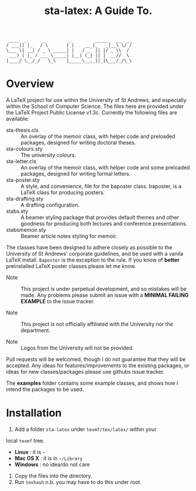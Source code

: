 #+TITLE: sta-latex: A Guide To.

#+BEGIN_EXAMPLE
                                ____  _      _         _         _____   __  __
                               / ___|| |_   / \       | |    __ |_   _|__\ \/ /
                               \___ \| __| / _ \ _____| |   / _` || |/ _ \\  /
                                ___) | |_ / ___ \_____| |__| (_| || |  __//  \
                               |____/ \__/_/   \_\    |_____\__,_||_|\___/_/\_\
#+END_EXAMPLE

* Overview

A LaTeX project for use within the University of St Andrews, and
especially within the School of Computer Science. The files here are
provided under the LaTeX Project Public License v1.3c. Currently the
following files are available:

+ sta-thesis.cls :: An overlay of the memoir class, with helper code
                    and preloaded packages, designed for writing
                    doctoral theses.
+ sta-colours.sty :: The university colours.
+ sta-letter.cls :: An overlay of the memoir class, with helper code
                    and some preloaded packages, designed for writing
                    formal letters.
+ sta-poster.sty :: A style, and convenience, file for the baposter
                    class. baposter, is a LaTeX class for producing
                    posters.
+ sta-drafting.sty :: A drafting configuration.
+ stabs.sty :: A beamer styling package that provides default themes
               and other goodness for producing both lectures and
               conference presentations.
+ stabsmemoir.sty :: Beamer article notes styling for memoir.

The classes have been designed to adhere closely as possible to the
University of St Andrews' corporate guidelines, and be used with a
vanila LaTeX install. =Baposter= is the exception to the rule. If you
know of *better* preinstalled LaTeX poster classes please let me know.

+ Note :: This project is under perpetual development, and so mistakes
          will be made. Any problems please submit an issue with
          a *MINIMAL FAILING EXAMPLE* to the issue tracker.

+ Note ::  This project is not officially affiliated with the
           University nor the department.

+ Note :: Logos from the University will not be provided.

Pull requests will be welcomed, though I do not guarantee that they
will be accepted. Any ideas for features/improvements to the existing
packages, or ideas for new classes/packages please use githubs issue
tracker.

The *examples* folder contains some example classes, and shows how I
intend the packages to be used.

* Installation

1. Add a folder =sta-latex= under =texmf/tex/latex/= within your
local =texmf= tree.
 + *Linux* :  it is =~=
 + *Mac OS X* : it is in =~/Library=
 + *Windows* : no idea/do not care
2. Copy the files into the directory.
3. Run =texhash= n.b. you may have to do this under root.
